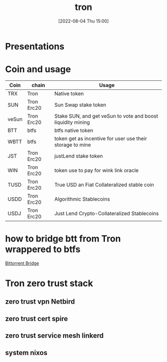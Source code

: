 :PROPERTIES:
:ID:       212084CC-7DB5-4E81-8915-D5771D7B3F39
:END:
#+title: tron
#+date: [2022-08-04 Thu 15:00]
#+OPTIONS: ^:nil
#+OPTIONS: _:nil
#+OPTIONS: toc:nil

* Presentations

* Coin and usage

| Coin  | chain      | Usage                                                       |
|-------+------------+-------------------------------------------------------------|
| TRX   | Tron       | Native token                                                |
| SUN   | Tron Erc20 | Sun Swap stake token                                        |
| veSun | Tron Erc20 | Stake SUN, and get veSun to vote and boost liquidity mining |
| BTT   | btfs       | btfs native token                                           |
| WBTT  | btfs       | token get as incentive for user use their storage to mine   |
| JST   | Tron Erc20 | justLend stake token                                        |
| WIN   | Tron Erc20 | token use to pay for wink link oracle                       |
| TUSD  | Tron Erc20 | True USD an Fiat Collateralized stable coin                 |
| USDD  | Tron Erc20 | Algorithmic Stablecoins                                     |
| USDJ  | Tron Erc20 | Just Lend Crypto-Collateralized Stablecoins                 |

* how to bridge btt from Tron wrappered to btfs

[[https://bt.io/bridge/][Bittorrent Bridge]]

* Tron zero trust stack
** zero trust vpn Netbird
** zero trust cert spire
** zero trust service mesh linkerd
** system nixos
